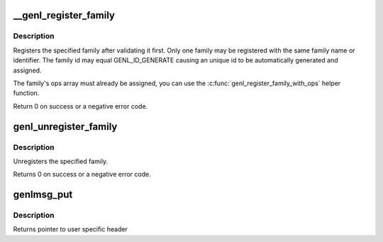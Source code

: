 .. -*- coding: utf-8; mode: rst -*-
.. src-file: net/netlink/genetlink.c

.. _`__genl_register_family`:

__genl_register_family
======================

.. c:function:: int __genl_register_family(struct genl_family *family)

    register a generic netlink family

    :param struct genl_family \*family:
        generic netlink family

.. _`__genl_register_family.description`:

Description
-----------

Registers the specified family after validating it first. Only one
family may be registered with the same family name or identifier.
The family id may equal GENL_ID_GENERATE causing an unique id to
be automatically generated and assigned.

The family's ops array must already be assigned, you can use the
\ :c:func:`genl_register_family_with_ops`\  helper function.

Return 0 on success or a negative error code.

.. _`genl_unregister_family`:

genl_unregister_family
======================

.. c:function:: int genl_unregister_family(struct genl_family *family)

    unregister generic netlink family

    :param struct genl_family \*family:
        generic netlink family

.. _`genl_unregister_family.description`:

Description
-----------

Unregisters the specified family.

Returns 0 on success or a negative error code.

.. _`genlmsg_put`:

genlmsg_put
===========

.. c:function:: void *genlmsg_put(struct sk_buff *skb, u32 portid, u32 seq, struct genl_family *family, int flags, u8 cmd)

    Add generic netlink header to netlink message

    :param struct sk_buff \*skb:
        socket buffer holding the message

    :param u32 portid:
        netlink portid the message is addressed to

    :param u32 seq:
        sequence number (usually the one of the sender)

    :param struct genl_family \*family:
        generic netlink family

    :param int flags:
        netlink message flags

    :param u8 cmd:
        generic netlink command

.. _`genlmsg_put.description`:

Description
-----------

Returns pointer to user specific header

.. This file was automatic generated / don't edit.

